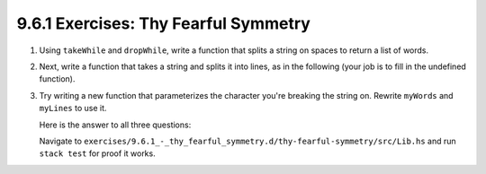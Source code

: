 9.6.1 Exercises: Thy Fearful Symmetry
^^^^^^^^^^^^^^^^^^^^^^^^^^^^^^^^^^^^^
1. Using ``takeWhile`` and ``dropWhile``, write a function that splits a string
   on spaces to return a list of words.
2. Next, write a function that takes a string and splits it into lines, as in
   the following (your job is to fill in the undefined function).
3. Try writing a new function that parameterizes the character you're breaking
   the string on. Rewrite ``myWords`` and ``myLines`` to use it.

   Here is the answer to all three questions:

   .. include:: exercises/9.6.1_-_thy_fearful_symmetry.d/thy-fearful-symmetry/src/Lib.hs
      :code:

   Navigate to ``exercises/9.6.1_-_thy_fearful_symmetry.d/thy-fearful-symmetry/src/Lib.hs``
   and run ``stack test`` for proof it works.
